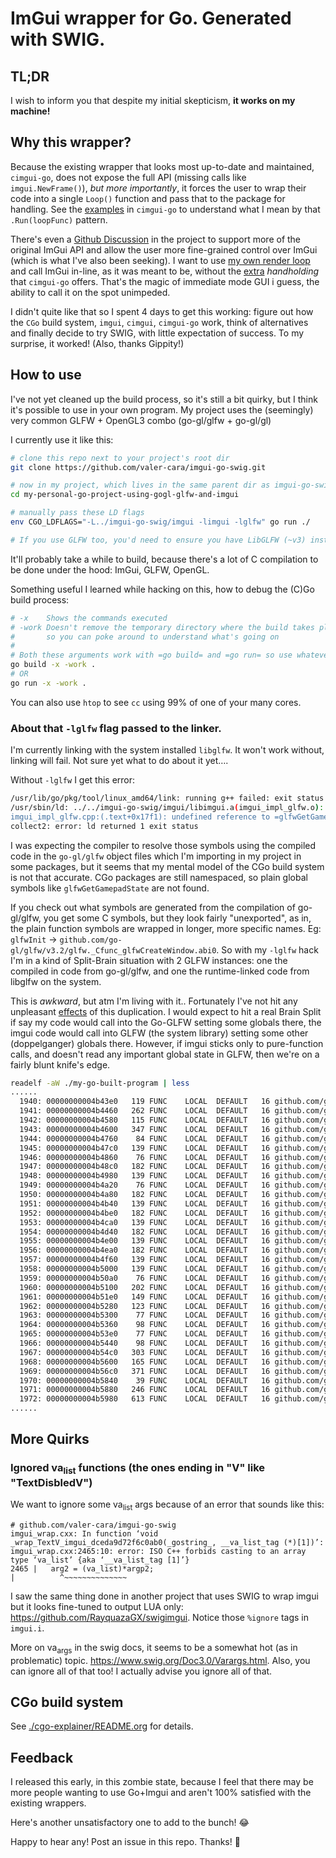 * ImGui wrapper for Go. Generated with SWIG.
** TL;DR
I wish to inform you that despite my initial skepticism, *it works on my machine!*

** Why this wrapper?
Because the existing wrapper that looks most up-to-date and maintained, =cimgui-go=, does not expose the full API (missing calls like =imgui.NewFrame()=), /but more importantly/, it forces the user to wrap their code into a single =Loop()= function and pass that to the package for handling. See the [[https://github.com/AllenDang/cimgui-go/blob/main/examples/glfw/main.go#L41][examples]] in =cimgui-go= to understand what I mean by that =.Run(loopFunc)= pattern.

There's even a [[https://github.com/AllenDang/cimgui-go/discussions/226][Github Discussion]] in the project to support more of the original ImGui API and allow the user more fine-grained control over ImGui (which is what I've also been seeking). I want to use [[https://github.com/valer-cara/carsim/blob/c92ae274c48a5f92cee783da51b5cc01b76b6bc5/sim/main.go#L267-L269][my own render loop]] and call ImGui in-line, as it was meant to be, without the [[https://pkg.go.dev/github.com/AllenDang/cimgui-go@v1.0.2/backend/glfwbackend#GLFWBackend.Run][extra]] /handholding/ that =cimgui-go= offers. That's the magic of immediate mode GUI i guess, the ability to call it on the spot unimpeded.

I didn't quite like that so I spent 4 days to get this working: figure out how the =CGo= build system, =imgui=, =cimgui=, =cimgui-go= work, think of alternatives and finally decide to try SWIG, with little expectation of success. To my surprise, it worked! (Also, thanks Gippity!)

** How to use
I've not yet cleaned up the build process, so it's still a bit quirky, but I think it's possible to use in your own program. My project uses the (seemingly) very common GLFW + OpenGL3 combo (go-gl/glfw + go-gl/gl)

I currently use it like this:
#+begin_src sh
# clone this repo next to your project's root dir
git clone https://github.com/valer-cara/imgui-go-swig.git

# now in my project, which lives in the same parent dir as imgui-go-swig
cd my-personal-go-project-using-gogl-glfw-and-imgui

# manually pass these LD flags
env CGO_LDFLAGS="-L../imgui-go-swig/imgui -limgui -lglfw" go run ./

# If you use GLFW too, you'd need to ensure you have LibGLFW (~v3) installed on your system.
#+end_src

It'll probably take a while to build, because there's a lot of C compilation to be done under the hood: ImGui, GLFW, OpenGL.

Something useful I learned while hacking on this, how to debug the (C)Go build process:
#+begin_src sh
# -x    Shows the commands executed
# -work Doesn't remove the temporary directory where the build takes place
#       so you can poke around to understand what's going on
#
# Both these arguments work with =go build= and =go run= so use whatever you like
go build -x -work .
# OR
go run -x -work .
#+end_src

You can also use =htop= to see =cc= using 99% of one of your many cores.

*** About that =-lglfw= flag passed to the linker.
I'm currently linking with the system installed =libglfw=. It won't work without, linking will fail. Not sure yet what to do about it yet....

Without =-lglfw= I get this error:
#+begin_src sh
/usr/lib/go/pkg/tool/linux_amd64/link: running g++ failed: exit status 1
/usr/sbin/ld: ../../imgui-go-swig/imgui/libimgui.a(imgui_impl_glfw.o): in function =ImGui_ImplGlfw_UpdateGamepads()':
imgui_impl_glfw.cpp:(.text+0x17f1): undefined reference to =glfwGetGamepadState'
collect2: error: ld returned 1 exit status
#+end_src

I was expecting the compiler to resolve those symbols using the compiled code in the =go-gl/glfw= object files which I'm importing in my project in some packages, but it seems that my mental model of the CGo build system is not that accurate. CGo packages are still namespaced, so plain global symbols like =glfwGetGamepadState= are not found.

If you check out what symbols are generated from the compilation of go-gl/glfw, you get some C symbols, but they look fairly "unexported", as in, the plain function symbols are wrapped in longer, more specific names. Eg: =glfwInit= -> =github.com/go-gl/glfw/v3.2/glfw._Cfunc_glfwCreateWindow.abi0=. So with my =-lglfw= hack I'm in a kind of Split-Brain situation with 2 GLFW instances: one the compiled in code from go-gl/glfw, and one the runtime-linked code from libglfw on the system.

This is /awkward/, but atm I'm living with it..
Fortunately I've not hit any unpleasant [[https://valer.dev/posts/2024-10-01-all-models-are-wrong-john-sterman/#:~:text=%E2%80%9CPeople%20frequently%20talk%20about%20unexpected%20surprises%20and%20side%20effects%20as%20if%20they%20were%20a%20feature%20of%20reality.%E2%80%9D][effects]] of this duplication. I would expect to hit a real Brain Split if say my code would call into the Go-GLFW setting some globals there, the imgui code would call into GLFW (the system library) setting some other (doppelganger) globals there. However, if imgui sticks only to pure-function calls, and doesn't read any important global state in GLFW, then we're on a fairly blunt knife's edge.

#+begin_src sh
readelf -aW ./my-go-built-program | less
......
  1940: 00000000004b43e0   119 FUNC    LOCAL  DEFAULT   16 github.com/go-gl/glfw/v3.2/glfw.init
  1941: 00000000004b4460   262 FUNC    LOCAL  DEFAULT   16 github.com/go-gl/glfw/v3.2/glfw._Cfunc_CString
  1942: 00000000004b4580   115 FUNC    LOCAL  DEFAULT   16 github.com/go-gl/glfw/v3.2/glfw._Cfunc_free.abi0
  1943: 00000000004b4600   347 FUNC    LOCAL  DEFAULT   16 github.com/go-gl/glfw/v3.2/glfw._Cfunc_glfwCreateWindow.abi0
  1944: 00000000004b4760    84 FUNC    LOCAL  DEFAULT   16 github.com/go-gl/glfw/v3.2/glfw._Cfunc_glfwInit.abi0
  1945: 00000000004b47c0   139 FUNC    LOCAL  DEFAULT   16 github.com/go-gl/glfw/v3.2/glfw._Cfunc_glfwMakeContextCurrent.abi0
  1946: 00000000004b4860    76 FUNC    LOCAL  DEFAULT   16 github.com/go-gl/glfw/v3.2/glfw._Cfunc_glfwPollEvents.abi0
  1947: 00000000004b48c0   182 FUNC    LOCAL  DEFAULT   16 github.com/go-gl/glfw/v3.2/glfw._Cfunc_glfwSetCursorPosCallback.abi0
  1948: 00000000004b4980   139 FUNC    LOCAL  DEFAULT   16 github.com/go-gl/glfw/v3.2/glfw._Cfunc_glfwSetCursorPosCallbackCB.abi0
  1949: 00000000004b4a20    76 FUNC    LOCAL  DEFAULT   16 github.com/go-gl/glfw/v3.2/glfw._Cfunc_glfwSetErrorCallbackCB.abi0
  1950: 00000000004b4a80   182 FUNC    LOCAL  DEFAULT   16 github.com/go-gl/glfw/v3.2/glfw._Cfunc_glfwSetKeyCallback.abi0
  1951: 00000000004b4b40   139 FUNC    LOCAL  DEFAULT   16 github.com/go-gl/glfw/v3.2/glfw._Cfunc_glfwSetKeyCallbackCB.abi0
  1952: 00000000004b4be0   182 FUNC    LOCAL  DEFAULT   16 github.com/go-gl/glfw/v3.2/glfw._Cfunc_glfwSetMouseButtonCallback.abi0
  1953: 00000000004b4ca0   139 FUNC    LOCAL  DEFAULT   16 github.com/go-gl/glfw/v3.2/glfw._Cfunc_glfwSetMouseButtonCallbackCB.abi0
  1954: 00000000004b4d40   182 FUNC    LOCAL  DEFAULT   16 github.com/go-gl/glfw/v3.2/glfw._Cfunc_glfwSetScrollCallback.abi0
  1955: 00000000004b4e00   139 FUNC    LOCAL  DEFAULT   16 github.com/go-gl/glfw/v3.2/glfw._Cfunc_glfwSetScrollCallbackCB.abi0
  1956: 00000000004b4ea0   182 FUNC    LOCAL  DEFAULT   16 github.com/go-gl/glfw/v3.2/glfw._Cfunc_glfwSetWindowSizeCallback.abi0
  1957: 00000000004b4f60   139 FUNC    LOCAL  DEFAULT   16 github.com/go-gl/glfw/v3.2/glfw._Cfunc_glfwSetWindowSizeCallbackCB.abi0
  1958: 00000000004b5000   139 FUNC    LOCAL  DEFAULT   16 github.com/go-gl/glfw/v3.2/glfw._Cfunc_glfwSwapBuffers.abi0
  1959: 00000000004b50a0    76 FUNC    LOCAL  DEFAULT   16 github.com/go-gl/glfw/v3.2/glfw._Cfunc_glfwTerminate.abi0
  1960: 00000000004b5100   202 FUNC    LOCAL  DEFAULT   16 github.com/go-gl/glfw/v3.2/glfw._Cfunc_glfwWindowHint.abi0
  1961: 00000000004b51e0   149 FUNC    LOCAL  DEFAULT   16 github.com/go-gl/glfw/v3.2/glfw._Cfunc_glfwWindowShouldClose.abi0
  1962: 00000000004b5280   123 FUNC    LOCAL  DEFAULT   16 github.com/go-gl/glfw/v3.2/glfw._cgo_cmalloc.abi0
  1963: 00000000004b5300    77 FUNC    LOCAL  DEFAULT   16 github.com/go-gl/glfw/v3.2/glfw.(*Window).MakeContextCurrent
  1964: 00000000004b5360    98 FUNC    LOCAL  DEFAULT   16 github.com/go-gl/glfw/v3.2/glfw.(*Window).MakeContextCurrent.func1
  1965: 00000000004b53e0    77 FUNC    LOCAL  DEFAULT   16 github.com/go-gl/glfw/v3.2/glfw.(*Window).SwapBuffers
  1966: 00000000004b5440    98 FUNC    LOCAL  DEFAULT   16 github.com/go-gl/glfw/v3.2/glfw.(*Window).SwapBuffers.func1
  1967: 00000000004b54c0   303 FUNC    LOCAL  DEFAULT   16 github.com/go-gl/glfw/v3.2/glfw.ErrorCode.String
  1968: 00000000004b5600   165 FUNC    LOCAL  DEFAULT   16 github.com/go-gl/glfw/v3.2/glfw.(*Error).Error
  1969: 00000000004b56c0   371 FUNC    LOCAL  DEFAULT   16 github.com/go-gl/glfw/v3.2/glfw.goErrorCB
  1970: 00000000004b5840    39 FUNC    LOCAL  DEFAULT   16 github.com/go-gl/glfw/v3.2/glfw.init.0
  1971: 00000000004b5880   246 FUNC    LOCAL  DEFAULT   16 github.com/go-gl/glfw/v3.2/glfw.flushErrors
  1972: 00000000004b5980   613 FUNC    LOCAL  DEFAULT   16 github.com/go-gl/glfw/v3.2/glfw.acceptError
......
#+end_src

** More Quirks
*** Ignored va_list functions (the ones ending in "V" like "TextDisbledV")
We want to ignore some va_list args because of an error that sounds like this:
#+begin_src
# github.com/valer-cara/imgui-go-swig
imgui_wrap.cxx: In function ‘void _wrap_TextV_imgui_dceda9d72f6c0ab0(_gostring_, __va_list_tag (*)[1])’:
imgui_wrap.cxx:2465:10: error: ISO C++ forbids casting to an array type ‘va_list’ {aka ‘__va_list_tag [1]’}
2465 |   arg2 = (va_list)*argp2;
|          ^~~~~~~~~~~~~~~
#+end_src

I saw the same thing done in another project that uses SWIG to wrap imgui but it looks fine-tuned to output LUA only: https://github.com/RayquazaGX/swigimgui. Notice those =%ignore= tags in =imgui.i=.

More on va_args in the swig docs, it seems to be a somewhat hot (as in problematic) topic. https://www.swig.org/Doc3.0/Varargs.html. Also, you can ignore all of that too! I actually advise you ignore all of that.
** CGo build system
See [[./cgo-explainer/README.org]] for details.

** Feedback
I released this early, in this zombie state, because I feel that there may be more people wanting to use Go+Imgui and aren't 100% satisfied with the existing wrappers.

Here's another unsatisfactory one to add to the bunch! 😂

Happy to hear any! Post an issue in this repo. Thanks! 🙏
